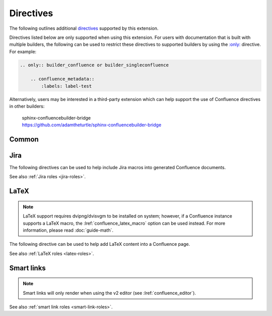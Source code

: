 Directives
==========

The following outlines additional `directives`_ supported by this extension.

Directives listed below are only supported when using this extension. For users
with documentation that is built with multiple builders, the following can be
used to restrict these directives to supported builders by using the
`:only: <only_>`_ directive. For example:

.. code-block:: rst

    .. only:: builder_confluence or builder_singleconfluence

        .. confluence_metadata::
            :labels: label-test

Alternatively, users may be interested in a third-party extension which can
help support the use of Confluence directives in other builders:

    | sphinx-confluencebuilder-bridge
    | https://github.com/adamtheturtle/sphinx-confluencebuilder-bridge

Common
------

.. index:: Macros; Excerpt Macro (directive)
.. index:: Excerpt Macro

.. rst:directive:: confluence_excerpt

    The ``confluence_excerpt`` directive allows a user to define a Confluence
    `Excerpt Macro`_ to help build snippets of content to be shared for
    other pages. For example:

    .. code-block:: rst

        .. confluence_excerpt::

            This content is reusable.

    This directive supports the following options:

    .. rst:directive:option:: atlassian-macro-output-type: output type
        :type: block, inline

        When this option is configured to ``inline`` (default), the
        rendered excerpt macro will be presented inlined with other content
        in the page (no additional line breaks). The ``block`` type can
        be used to help render an excerpt macro as a block-level element.

        .. code-block:: rst

            .. confluence_excerpt::
                :atlassian-macro-output-type: block

                This content is reusable.

    .. rst:directive:option:: hidden: flag
        :type: boolean

        Whether the macro's content should be rendered on the page that
        defines it. Valid values are ``true`` or ``false`` (default).

        .. code-block:: rst

            .. confluence_excerpt::
                :hidden: true

                This content is reusable.

    .. rst:directive:option:: name: value
        :type: string

        A name value to apply to the macros "name" field. This can be used
        to name a specific excerpt on a page, which can be explicitly mapped
        to with an excerpt-include when attempting to define multiple excerpts
        on the same page. If only a single excerpt is created, an
        excerpt-include will implicitly use the first excerpt on a page.

        .. code-block:: rst

            .. confluence_excerpt::
                :name: my-excerpt

                This content is reusable.

    .. versionadded:: 2.0

.. index:: Macros; Excerpt Include Macro (directive)
.. index:: Excerpt Include Macro

.. rst:directive:: .. confluence_excerpt_include:: [ref]

    The ``confluence_excerpt_include`` directive allows a user to define a
    Confluence `Excerpt Include Macro`_ to help include snippets of content
    provided by excerpt macro definitions. An include macro requires an
    explicit reference to the page which holds the excerpt content to load.
    Users can specify an exclamation-prefixed document name, referring to a
    local Sphinx documentation file to load an excerpt from. For example:

    .. code-block:: rst

        .. confluence_excerpt_include:: !my-excerpt-docname

    Users may also specify a known document title name that may be managed
    outside their Sphinx project set. For example:

    .. code-block:: rst

        .. confluence_excerpt_include:: Custom excerpt

    To target a page on a different space, the space name can be prefixed
    before the document title:

    .. code-block:: rst

        .. confluence_excerpt_include:: MYSPACE:Custom excerpt

    This directive supports the following options:

    .. rst:directive:option:: name: value
        :type: string

        The explicit name of the excerpt to use for a given page. If no name
        is provided, the excerpt-include macro will use the first available
        excerpt on the target page.

        .. code-block:: rst

            .. confluence_excerpt_include:: !my-excerpt-docname
                :name: my-excerpt

    .. rst:directive:option:: nopanel: flag
        :type: boolean

        Whether the macro's content should remove the panel around the
        excerpted content. Valid values are ``true`` or ``false`` (default).

        .. code-block:: rst

            .. confluence_excerpt_include:: !my-excerpt-docname
                :nopanel: true

    .. versionadded:: 2.0

.. index:: Macros; Expand Macro (directive)
.. index:: Expand Macro
.. _confluence_expand-directive:

.. rst:directive:: confluence_expand

    The ``confluence_expand`` directive allows a user to define a Confluence
    `Expand Macro`_ to help manage the visibility of content on a page. For
    example:

    .. code-block:: rst

        .. confluence_expand::

            This content is captured inside the expand macro.

    This directive supports the following options:

    .. rst:directive:option:: title: value
        :type: string

        A string value to apply to the macros "title" field.

        .. code-block:: rst

            .. confluence_expand::
                :title: View more details...

                This content is captured inside the expand macro.

    See also :doc:`guide-collapse`.

    .. versionadded:: 1.3

.. _confluence_html:

.. rst:directive:: confluence_html

    .. warning::

        The `HTML Macro`_ is disabled by default on Confluence instances.
        Using this directive is only useful for users that have instances
        where a system administrator has enabled their use.

    The ``confluence_html`` directive allows a user to define a Confluence
    `HTML Macro`_ to render HTML content on a page. For example:

    .. code-block:: rst

        .. confluence_html::

            <h1>Header</h1>

            This is an <strong>example</strong>.

    See also :lref:`confluence_permit_raw_html`.

    .. versionadded:: 2.7

.. _confluence_metadata:

.. rst:directive:: confluence_metadata

    The ``confluence_metadata`` directive allows a user to define metadata
    information to be added during a publish event. This directive supports the
    following options:

    .. rst:directive:option:: editor: value
        :type: v1, v2

        .. deprecated:: 2.14

            Support for page-specific editor overrides will be removed in 2026
            as Confluence Cloud removes support for the ``v1`` editor.

        Pages are publish with the editor type configured through the
        :lref:`confluence_editor` option. However, users can override the
        editor for a specific page using the ``editor`` metadata option.

        .. code-block:: rst

            .. confluence_metadata::
                :editor: v2

        See also :lref:`confluence_editor`.

    .. rst:directive:option:: full-width: flag
        :type: boolean

        Pages are publish with the full-width appearance configured through the
        :lref:`confluence_full_width` option. However, users can override the
        appearance for a specific page using the ``full-width`` metadata
        option.

        .. code-block:: rst

            .. confluence_metadata::
                :full-width: false

        See also :lref:`confluence_full_width`.

    .. rst:directive:option:: guid: value
        :type: string

        Assign a user-managed GUID value for a page. This value can be
        shared in a subset of :doc:`events <events>` generated by this
        extension.

    .. rst:directive:option:: labels: value
        :type: space separated strings

        A space-separated list of label strings to apply to a page. The
        following example will result in the labels ``label-a`` and ``label-b``
        being added to the document which defines this directive.

        .. code-block:: rst

            .. confluence_metadata::
                :labels: label-a label-b

        See also :lref:`confluence_global_labels`.

    .. versionadded:: 1.3
    .. versionchanged:: 2.2 Added ``editor`` and ``full-width`` support.
    .. versionchanged:: 2.8 Added ``guid`` support.

.. rst:directive:: confluence_newline

    The ``confluence_newline`` directive supports the injection of a newline
    in a document where separation may be desired between inlined elements.

    .. code-block:: rst

        .. confluence_newline::

    .. versionadded:: 1.7

.. index:: Macros; Panel Macro (directive)
.. index:: Panel Macro
.. _confluence_panel-directive:

.. rst:directive:: confluence_panel

    The ``confluence_panel`` directive allows a user to define a Confluence
    `Panel Macro`_ to help format content in a customizable colored panel
    on a page. For example:

    .. code-block:: rst

        .. confluence_panel::

            This content is captured inside the panel macro.

    This directive supports the following options:

    .. rst:directive:option:: bg-color: value
        :type: string

        A string value to apply to the macros "bgColor" field.

        .. code-block:: rst

            .. confluence_panel::
                :bg-color: #00ff00

                This content is captured inside the panel macro.

    .. rst:directive:option:: border-color: value
        :type: string

        A string value to apply to the macros "borderColor" field.

        .. code-block:: rst

            .. confluence_panel::
                :border-color: #ff0000

                This content is captured inside the panel macro.

    .. rst:directive:option:: border-style: value
        :type: string

        A string value to apply to the macros "borderStyle" field.

        .. code-block:: rst

            .. confluence_panel::
                :border-style: solid

                This content is captured inside the panel macro.

    .. rst:directive:option:: border-width: value
        :type: string

        A string value to apply to the macros "borderWidth" field.

        .. code-block:: rst

            .. confluence_panel::
                :border-width: 42

                This content is captured inside the panel macro.

    .. rst:directive:option:: title: value
        :type: string

        A string value to apply to the macros "title" field.

        .. code-block:: rst

            .. confluence_panel::
                :title: This is my title

                This content is captured inside the panel macro.

    .. rst:directive:option:: title-bg-color: value
        :type: string

        A string value to apply to the macros "titleBGColor" field.

        .. code-block:: rst

            .. confluence_panel::
                :title: my title
                :title-bg-color: #0000ff

                This content is captured inside the panel macro.

    .. rst:directive:option:: title-color: value
        :type: string

        A string value to apply to the macros "titleColor" field.

        .. code-block:: rst

            .. confluence_panel::
                :title: my title
                :title-color: #ff00ff

                This content is captured inside the panel macro.

    .. versionadded:: 2.13

.. rst:directive:: confluence_toc

    The ``confluence_toc`` directive allows a user to define a Confluence
    `Table of Contents Macro`_. Users are typically recommended to use
    `reStructuredText's Table of Contents`_ directive when generating local
    table of contents; and Confluence's Table of Contents macro is typically
    not a replacement of `Sphinx's toctree directive`_. However, if a user
    wishes to take advantage of Confluence's TOC-specific macro capabilities,
    the following can be used:

    .. code-block:: rst

        .. confluence_toc::

    This directive supports the following options:

    .. rst:directive:option:: absolute-url: flag
        :type: boolean

        Whether the macro should generate full URLs for TOC entry links.
        Valid values are ``true`` or ``false`` (default).

        .. code-block:: rst

            .. confluence_toc::
                :absolute-url: true

    .. rst:directive:option:: exclude: value
        :type: string

        Filter heading to exclude entries matching the provided value. The
        value should support a regular expressions string.

    .. rst:directive:option:: include: value
        :type: string

        Filter heading to include entries matching the provided value. The
        value should support a regular expressions string.

    .. rst:directive:option:: indent: value
        :type: string

        The indent to apply for header entries.

        .. code-block:: rst

            .. confluence_toc::
                :indent: 15px

    .. rst:directive:option:: max-level: count
        :type: number

        Defines the lowest heading level to include in the table of contents.

        .. code-block:: rst

            .. confluence_toc::
                :max-level: 10

    .. rst:directive:option:: min-level: count
        :type: number

        Defines the highest heading level to include in the table of contents.

        .. code-block:: rst

            .. confluence_toc::
                :min-level: 1

    .. rst:directive:option:: outline: flag
        :type: boolean

        Whether the macro should include outline numbering for entries.
        Valid values are ``true`` or ``false`` (default).

        .. code-block:: rst

            .. confluence_toc::
                :outline: true

    .. rst:directive:option:: printable: flag
        :type: boolean

        Whether the macro should render when a user prints a Confluence page.
        Valid values are ``true`` (default) or ``false``.

        .. code-block:: rst

            .. confluence_toc::
                :printable: true

    .. rst:directive:option:: separator: separator style type of the toc
        :type: brackets, braces, parens, <user-defined>

        When the ``type`` option is configured to ``flat``, this option can
        configure the separator type applied between header entries. By
        default, the separator type is set to ``brackets``.

        .. code-block:: rst

            .. confluence_toc::
                :separator: braces

    .. rst:directive:option:: style: list style type of the toc
        :type: default, none, disc, circle, square, decimal, lower-alpha,
               lower-roman, upper-roman

        Configures how the table of contents will be style its list type. By
        default, the style type is set to ``default``.

        .. code-block:: rst

            .. confluence_toc::
                :style: square

    .. rst:directive:option:: type: outline type of the toc
        :type: flat or list

        Configures how the table of contents will be style its structure.
        Valid values are ``flat`` or ``list`` (default).

        .. code-block:: rst

            .. confluence_toc::
                :type: flat

    .. versionadded:: 1.9

.. index:: Macros; PDF Macro (directive)
.. index:: PDF Macro
.. _confluence_viewpdf-directive:

.. rst:directive:: confluence_viewpdf

    The ``confluence_viewpdf`` directive allows a user to define a Confluence
    `PDF Macro`_ to help inline PDF files in a page. For example:

    .. code-block:: rst

        .. confluence_viewpdf:: example.pdf

    .. versionadded:: 2.14

.. index:: Macros; Jira Macro (directive)
.. _jira-directives:

Jira
----

The following directives can be used to help include Jira macros into generated
Confluence documents.

.. index:: Jira; Adding a Jira table

.. rst:directive:: .. jira:: [jql]

    The ``jira`` directive allows a user to build a Jira macro to be configured
    with a provided JQL query. For example:

    .. code-block:: rst

        .. jira:: project = "TEST"

    This directive supports the following options:

    .. rst:directive:option:: columns: value
        :type: comma separated numbers

        A comma-separated list of columns to use when displaying the macro to
        show in the Jira table.

        .. code-block:: rst

            .. jira:: project = "TEST"
                :columns: key,summary,updated,status,resolution

    .. rst:directive:option:: count: flag
        :type: boolean

        Whether the macro should display a table or just the number of issues.
        Valid values are ``true`` or ``false``.

        .. code-block:: rst

            .. jira:: project = "TEST"
                :count: true

    .. rst:directive:option:: maximum_issues: count
        :type: number

        The maximum number of issues a ``jira`` directive will display. By
        default, Confluence defaults to ``20``.

        .. code-block:: rst

            .. jira:: project = "TEST"
                :maximum_issues: 10

    .. rst:directive:option:: server: instance
        :type: string

        Indicates a named Jira server provided via
        :lref:`confluence_jira_servers`. When set, options ``server-id``
        and ``server-name`` cannot be set.

        .. code-block:: rst

            .. jira:: project = "TEST"
                :server: server-1

    .. rst:directive:option:: server-id: uuid
        :type: string

        The UUID of the Jira server to link with. When set, the option
        ``server-name`` needs to be set and the option ``server`` cannot be set.

        .. code-block:: rst
            :emphasize-lines: 2

            .. jira:: project = "TEST"
                :server-id: d005bcc2-ca4e-4065-8ce8-49ff5ac5857d
                :server-name: MyAwesomeJiraServer

    .. rst:directive:option:: server-name: name
        :type: string

        The name of the Jira server to link with. When set, the option
        ``server-id`` needs to be set and the option ``server`` cannot be set.

        .. code-block:: rst
            :emphasize-lines: 3

            .. jira:: project = "TEST"
                :server-id: d005bcc2-ca4e-4065-8ce8-49ff5ac5857d
                :server-name: MyAwesomeJiraServer

    .. versionadded:: 1.2

.. index:: Jira; Adding a single Jira link (directive)

.. rst:directive:: .. jira_issue:: [issue-id]

    The ``jira_issue`` directive allows a user to build a Jira macro to be
    configured with a provided Jira key. For example:

    .. code-block:: rst

        .. jira_issue:: TEST-123

    This directive supports the following options:

    .. rst:directive:option:: server: instance
        :type: string

        Indicates a named Jira server provided via
        :lref:`confluence_jira_servers`. When set, options ``server-id``
        and ``server-name`` cannot be set.

        .. code-block:: rst

            .. jira_issue:: TEST-123
                :server: server-1

    .. rst:directive:option:: server-id: uuid
        :type: string

        The UUID of the Jira server to link with. When set, the option
        ``server-name`` needs to be set and the option ``server`` cannot be set.

        .. code-block:: rst
            :emphasize-lines: 2

            .. jira_issue:: TEST-123
                :server-id: d005bcc2-ca4e-4065-8ce8-49ff5ac5857d
                :server-name: MyAwesomeJiraServer

    .. rst:directive:option:: server-name: name
        :type: string

        The name of the Jira server to link with. When set, the option
        ``server-id`` needs to be set and the option ``server`` cannot be set.

        .. code-block:: rst
            :emphasize-lines: 3

            .. jira_issue:: TEST-123
                :server-id: d005bcc2-ca4e-4065-8ce8-49ff5ac5857d
                :server-name: MyAwesomeJiraServer

    .. versionadded:: 1.2

See also :ref:`Jira roles <jira-roles>`.

.. index:: Macros; LaTeX Macro (directive)
.. index:: LaTeX Macro; Adding a LaTeX block (directive)
.. _latex-directives:

LaTeX
-----

.. note::

    LaTeX support requires dvipng/dvisvgm to be installed on system; however,
    if a Confluence instance supports a LaTeX macro, the
    :lref:`confluence_latex_macro` option can be used instead. For more
    information, please read :doc:`guide-math`.

The following directive can be used to help add LaTeX content into a
Confluence page.

.. rst:directive:: .. confluence_latex::

    The ``confluence_latex`` directive allows a user to add LaTeX content into
    a document. For example:

    .. code-block:: rst

        .. confluence_latex::

            $\mathfrak{H}$ello world!

    This directive supports the following options:

    .. rst:directive:option:: align: "left", "center", or "right"
        :type: string

        The alignment to apply on the LaTeX content. By default, the value is
        set to ``center``.

        .. code-block:: rst

            .. confluence_latex::
                :align: left

                $\mathfrak{H}$ello world!

    .. versionadded:: 1.8

See also :ref:`LaTeX roles <latex-roles>`.

.. index:: Smart links; Directives
.. _smart-link-directives:

Smart links
-----------

.. note::

    Smart links will only render when using the v2 editor
    (see :lref:`confluence_editor`).

.. rst:directive:: confluence_doc

    The ``confluence_doc`` directive allows a user to define a link to a
    document that is styled with a card appearance. The directive accepts the
    name of a document in an absolute or relative fashion (in the same manner
    as Sphinx's `:doc: <role-doc_>`_ role). For example:

    .. code-block:: rst

        .. confluence_doc:: my-other-page

    This directive supports the following options:

    .. rst:directive:option:: card: card type
        :type: block, embed

        When using ``block``, a smart link card is generated for the document
        link. The card will provide a summary of the target document. When
        using ``embed``, the contents of the document will rendered on the
        page.

        .. code-block:: rst

            .. confluence_doc:: my-other-page
                :card: block

    .. rst:directive:option:: layout: layout type
        :type: align-start, align-end, center, wrap-left, wrap-right

        .. note:: This option is only applicable when using an ``embed`` card.

        Specifies how an embedded card will be laid out on a page. Embedded
        cards will default to 100% width. Therefore, to take advantage of
        certain layout capabilities, users should also assign an appropriate
        width as well.

        .. code-block:: rst

            .. confluence_doc:: my-other-page
                :card: embed
                :layout: align-end
                :width: 20

    .. rst:directive:option:: width: value
        :type: integer

        .. note:: This option is only applicable when using an ``embed`` card.

        Specifies the width to apply for an embedded card. The width is a value
        from 0 to 100 (e.g. a value of ``80`` for 80% of the page).

        .. code-block:: rst

            .. confluence_doc:: my-other-page
                :card: embed
                :width: 50

    .. versionadded:: 2.1

.. rst:directive:: confluence_link

    The ``confluence_link`` directive allows a user to define a link to a
    page that is styled with a card appearance. The directive accepts a URL.
    How Confluence renders the context of a link card will vary based on
    which link targets Confluence supports. For example:

    .. code-block:: rst

        .. confluence_link:: https://example.com

    This directive supports the following options:

    .. rst:directive:option:: card: card type
        :type: block, embed

        When using ``block``, a smart link card is generated for the link.
        The card will provide a summary of the target link. When using
        ``embed``, the contents of the link will rendered on the page.

        .. code-block:: rst

            .. confluence_link:: https://example.com
                :card: block

    .. rst:directive:option:: layout: layout type
        :type: align-start, align-end, center, wrap-left, wrap-right

        .. note:: This option is only applicable when using an ``embed`` card.

        Specifies how an embedded card will be laid out on a page. Embedded
        cards will default to 100% width. Therefore, to take advantage of
        certain layout capabilities, users should also assign an appropriate
        width as well.

        .. code-block:: rst

            .. confluence_link:: https://example.com
                :card: embed
                :layout: align-end
                :width: 20

    .. rst:directive:option:: width: value
        :type: integer

        .. note:: This option is only applicable when using an ``embed`` card.

        Specifies the width to apply for an embedded card. The width is a value
        from 0 to 100 (e.g. a value of ``80`` for 80% of the page).

        .. code-block:: rst

            .. confluence_link:: https://example.com
                :card: embed
                :width: 50

    .. versionadded:: 2.1

See also :ref:`smart link roles <smart-link-roles>`.


.. references ------------------------------------------------------------------

.. _Excerpt Include Macro: https://confluence.atlassian.com/doc/excerpt-include-macro-148067.html
.. _Excerpt Macro: https://confluence.atlassian.com/doc/excerpt-macro-148062.html
.. _Expand Macro: https://confluence.atlassian.com/doc/expand-macro-223222352.html
.. _HTML Macro: https://confluence.atlassian.com/doc/html-macro-38273085.html
.. _Panel Macro: https://confluence.atlassian.com/doc/panel-macro-51872380.html
.. _PDF Macro: https://confluence.atlassian.com/doc/pdf-macro-375849180.html
.. _Sphinx's toctree directive: https://www.sphinx-doc.org/en/master/usage/restructuredtext/directives.html#table-of-contents
.. _Table of Contents Macro: https://support.atlassian.com/confluence-cloud/docs/insert-the-table-of-contents-macro/
.. _directives: https://www.sphinx-doc.org/en/stable/usage/restructuredtext/directives.html
.. _only: https://www.sphinx-doc.org/en/master/usage/restructuredtext/directives.html#directive-only
.. _reStructuredText's Table of Contents: https://docutils.sourceforge.io/docs/ref/rst/directives.html#table-of-contents
.. _role-doc: https://www.sphinx-doc.org/en/master/usage/restructuredtext/roles.html#role-doc